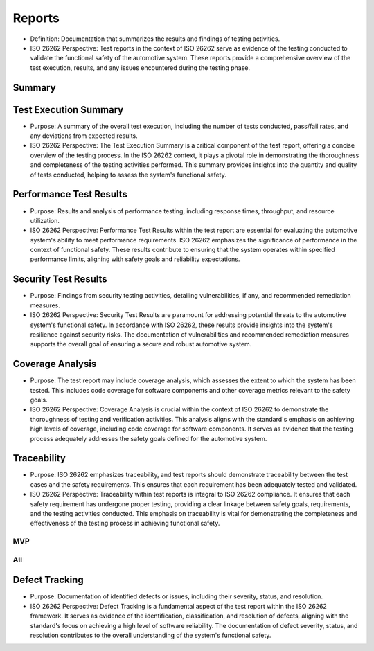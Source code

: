 Reports
============================================
- Definition: Documentation that summarizes the results and findings of testing
  activities.
- ISO 26262 Perspective: Test reports in the context of ISO 26262 serve as
  evidence of the testing conducted to validate the functional safety of the
  automotive system. These reports provide a comprehensive overview of the test
  execution, results, and any issues encountered during the testing phase.

Summary
--------------------------------------------

.. needpie:: MVP status
  :labels: Open, In progress, Closed
  :legend:
  :shadow:
  :explode: 0, 0.3, 0
  :colors: #ffcc00, #444444, limegreen
  :text_color: crimson

  "mvp" in tags and status == 'open'
  "mvp" in tags and status == 'in progress'
  "mvp" in tags and status == 'closed'


.. needpie:: Project status
  :labels: Open, In progress, Closed
  :legend:
  :shadow:
  :explode: 0, 0.3, 0
  :colors: #ffcc00, #444444, limegreen
  :text_color: crimson

  status == 'open'
  status == 'in progress'
  status == 'closed'


.. needpie:: Requirement status
  :labels: Open, In progress, Closed
  :legend:
  :shadow:
  :explode: 0, 0.3, 0
  :colors: #ffcc00, #444444, limegreen
  :text_color: crimson

  type == 'req' and status == 'open'
  type == 'req' and status == 'in progress'
  type == 'req' and status == 'closed'


.. needpie:: Specification status
  :labels: Open, In progress, Closed
  :legend:
  :shadow:
  :explode: 0, 0.3, 0
  :colors: #ffcc00, #444444, limegreen
  :text_color: crimson

  type == 'spec' and status == 'open'
  type == 'spec' and status == 'in progress'
  type == 'spec' and status == 'closed'


.. needpie:: Implementation status
  :labels: Open, In progress, Closed
  :legend:
  :shadow:
  :explode: 0, 0.3, 0
  :colors: #ffcc00, #444444, limegreen
  :text_color: crimson

  type == 'impl' and status == 'open'
  type == 'impl' and status == 'in progress'
  type == 'impl' and status == 'closed'


.. needpie:: Testing status
  :labels: Open, In progress, Closed
  :legend:
  :shadow:
  :explode: 0, 0.3, 0
  :colors: #ffcc00, #444444, limegreen
  :text_color: crimson

  type == 'test' and status == 'open'
  type == 'test' and status == 'in progress'
  type == 'test' and status == 'closed'


Test Execution Summary
--------------------------------------------
- Purpose: A summary of the overall test execution, including the number of tests
  conducted, pass/fail rates, and any deviations from expected results.
- ISO 26262 Perspective: The Test Execution Summary is a critical component of
  the test report, offering a concise overview of the testing process. In the
  ISO 26262 context, it plays a pivotal role in demonstrating the thoroughness and
  completeness of the testing activities performed. This summary provides insights
  into the quantity and quality of tests conducted, helping to assess the system's
  functional safety.

Performance Test Results
--------------------------------------------
- Purpose: Results and analysis of performance testing, including response times,
  throughput, and resource utilization.
- ISO 26262 Perspective: Performance Test Results within the test report are
  essential for evaluating the automotive system's ability to meet performance
  requirements. ISO 26262 emphasizes the significance of performance in the context
  of functional safety. These results contribute to ensuring that the system
  operates within specified performance limits, aligning with safety goals and
  reliability expectations.

Security Test Results
--------------------------------------------
- Purpose: Findings from security testing activities, detailing vulnerabilities,
  if any, and recommended remediation measures.
- ISO 26262 Perspective: Security Test Results are paramount for addressing potential
  threats to the automotive system's functional safety. In accordance with ISO 26262,
  these results provide insights into the system's resilience against security risks.
  The documentation of vulnerabilities and recommended remediation measures supports
  the overall goal of ensuring a secure and robust automotive system.

Coverage Analysis
--------------------------------------------
- Purpose: The test report may include coverage analysis, which assesses the extent
  to which the system has been tested. This includes code coverage for software
  components and other coverage metrics relevant to the safety goals.
- ISO 26262 Perspective: Coverage Analysis is crucial within the context of ISO 26262
  to demonstrate the thoroughness of testing and verification activities. This analysis
  aligns with the standard's emphasis on achieving high levels of coverage, including
  code coverage for software components. It serves as evidence that the testing
  process adequately addresses the safety goals defined for the automotive system.

Traceability
--------------------------------------------
- Purpose: ISO 26262 emphasizes traceability, and test reports should demonstrate
  traceability between the test cases and the safety requirements. This ensures that
  each requirement has been adequately tested and validated.
- ISO 26262 Perspective: Traceability within test reports is integral to ISO 26262
  compliance. It ensures that each safety requirement has undergone proper testing,
  providing a clear linkage between safety goals, requirements, and the testing
  activities conducted. This emphasis on traceability is vital for demonstrating
  the completeness and effectiveness of the testing process in achieving functional
  safety.

MVP
~~~~~~~~~~~~~~~~~~~~~~~~~~~~~~~~~~~~~~~~~~~~

.. needflow::
  :tags: mvp


All
~~~~~~~~~~~~~~~~~~~~~~~~~~~~~~~~~~~~~~~~~~~~

.. needflow::


Defect Tracking
--------------------------------------------
- Purpose: Documentation of identified defects or issues, including their severity,
  status, and resolution.
- ISO 26262 Perspective: Defect Tracking is a fundamental aspect of the test report
  within the ISO 26262 framework. It serves as evidence of the identification,
  classification, and resolution of defects, aligning with the standard's focus on
  achieving a high level of software reliability. The documentation of defect severity,
  status, and resolution contributes to the overall understanding of the system's
  functional safety.
